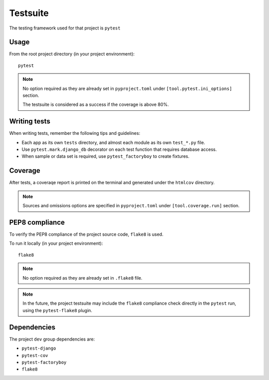 Testsuite
==========

The testing framework used for that project is ``pytest``

Usage
-----
From the root project directory (in your project environment)::

    pytest

.. note::
   No option required as they are already set in ``pyproject.toml`` under ``[tool.pytest.ini_options]`` section.

   The testsuite is considered as a success if the coverage is above 80%.

Writing tests
-------------
When writing tests, remember the following tips and guidelines:

* Each app as its own ``tests`` directory, and almost each module as its own ``test_*.py`` file.
* Use ``pytest.mark.django_db`` decorator on each test function that requires database access.
* When sample or data set is required, use ``pytest_factoryboy`` to create fixtures.

Coverage
--------
After tests, a coveraqe report is printed on the terminal and generated under the ``htmlcov`` directory.

.. note::
   Sources and omissions options are specified in ``pyproject.toml`` under ``[tool.coverage.run]`` section.


PEP8 compliance
---------------

To verify the PEP8 compliance of the project source code, ``flake8`` is used.

To run it locally (in your project environment)::

    flake8

.. note::
   No option required as they are already set in ``.flake8`` file.

.. note::
   In the future, the project testsuite may include the ``flake8`` compliance check directly in the ``pytest`` run, using the ``pytest-flake8`` plugin.


Dependencies
------------
The project ``dev`` group dependencies are:

* ``pytest-django``
* ``pytest-cov``
* ``pytest-factoryboy``
* ``flake8``
